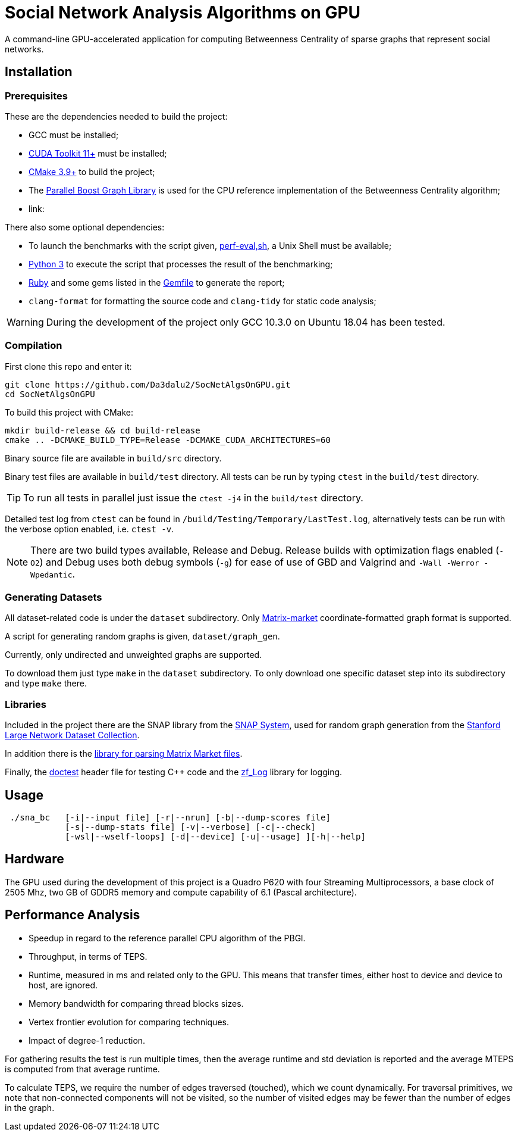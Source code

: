 = Social Network Analysis Algorithms on GPU

ifdef::env-github[]
:note-caption: :information_source:
:tip-caption: :bulb:
:warning-caption: :warning:
endif::[]

A command-line GPU-accelerated application for computing Betweenness Centrality of sparse graphs that represent social networks.

== Installation

=== Prerequisites

These are the dependencies needed to build the project:

- GCC must be installed;
- link:https://developer.nvidia.com/cuda-downloads[CUDA Toolkit 11+] must be installed;
- link:https://cmake.org/download/[CMake 3.9+] to build the project;
- The link:https://www.boost.org/users/history/version_1_75_0.html[Parallel Boost Graph Library] is used for the CPU reference implementation of the Betweenness Centrality algorithm;
- link:

There also some optional dependencies:

- To launch the benchmarks with the script given, link:script/perf_eval.sh[perf-eval,sh], a Unix Shell must be available;
- link:https://www.python.org/downloads/[Python 3] to execute the script that
processes the result of the benchmarking;
- link:https://www.ruby-lang.org/en/downloads/[Ruby] and some gems listed in the link:{docdir}/script/Gemfile[Gemfile] to generate the report;
- `clang-format` for formatting the source code and `clang-tidy` for static code analysis;

[WARNING]
====
During the development of the project only GCC 10.3.0 on Ubuntu 18.04 has been tested.
====

=== Compilation

First clone this repo and enter it:

[source,shell]
----
git clone https://github.com/Da3dalu2/SocNetAlgsOnGPU.git
cd SocNetAlgsOnGPU
----

To build this project with CMake:

[source,shell]
----
mkdir build-release && cd build-release
cmake .. -DCMAKE_BUILD_TYPE=Release -DCMAKE_CUDA_ARCHITECTURES=60
----

Binary source file are available in `build/src` directory.

Binary test files are available in `build/test` directory. All tests can be run by typing `ctest` in the `build/test` directory.

[TIP]
====
To run all tests in parallel just issue the `ctest -j4` in the `build/test` directory.
====

Detailed test log from `ctest` can be found in `/build/Testing/Temporary/LastTest.log`, alternatively tests can be run with the verbose option enabled, i.e. `ctest -v`.

[NOTE]
====
There are two build types available, Release and Debug. Release builds
with optimization flags enabled (`-O2`) and Debug uses both debug symbols (`-g`) for ease of use of GBD and Valgrind and `-Wall -Werror -Wpedantic`.
====

=== Generating Datasets

All dataset-related code is under the `dataset` subdirectory. Only link:https://math.nist.gov/MatrixMarket/formats.html[Matrix-market] coordinate-formatted graph format is supported.

A script for generating random graphs is given, `dataset/graph_gen`.

Currently, only undirected and unweighted graphs are supported.

To download them just type `make` in the `dataset` subdirectory. To only download one specific dataset step into its subdirectory and type `make` there.

=== Libraries

Included in the project there are the SNAP library from the link:https://snap.stanford.edu/snap/index.html[SNAP System], used for random graph generation from the link:https://snap.stanford.edu/data/index.html[Stanford Large Network Dataset Collection].

In addition there is the link:https://math.nist.gov/MatrixMarket/mmio-c.html[library for parsing Matrix Market files].

Finally, the link:https://github.com/onqtam/doctest[doctest] header file for testing {cpp} code and the link:https://github.com/wonder-mice/zf_log[zf_Log] library for logging.

== Usage

[example]
----
 ./sna_bc   [-i|--input file] [-r|--nrun] [-b|--dump-scores file] 
            [-s|--dump-stats file] [-v|--verbose] [-c|--check]
            [-wsl|--wself-loops] [-d|--device] [-u|--usage] ][-h|--help]
----

== Hardware

The GPU used during the development of this project is a Quadro P620 with four Streaming Multiprocessors, a base clock of 2505 Mhz, two GB of GDDR5 memory and compute capability of 6.1 (Pascal architecture).

== Performance Analysis

- Speedup in regard to the reference parallel CPU algorithm of the PBGl.
- Throughput, in terms of TEPS.
- Runtime, measured in ms and related only to the GPU. This means that transfer times, either host to device and device to host, are ignored.
- Memory bandwidth for comparing thread blocks sizes.
- Vertex frontier evolution for comparing techniques.
- Impact of degree-1 reduction.

For gathering results the test is run multiple times, then the average runtime and std deviation is reported and the average MTEPS is computed from that average runtime.

To calculate TEPS, we require the number of edges traversed (touched), which we count dynamically. For traversal primitives, we note that non-connected components will not be visited, so the number of visited edges may be fewer than the number of edges in the graph.
